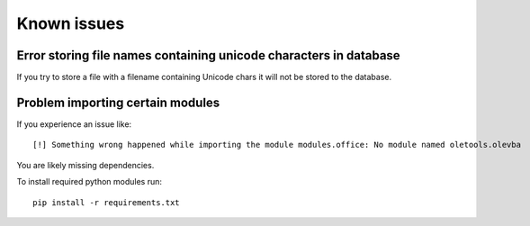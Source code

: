 Known issues
============

Error storing file names containing unicode characters in database
------------------------------------------------------------------

If you try to store a file with a filename containing Unicode chars it will not be stored to the database.


Problem importing certain modules
---------------------------------

If you experience an issue like::
 
    [!] Something wrong happened while importing the module modules.office: No module named oletools.olevba

You are likely missing dependencies.

To install required python modules run::

    pip install -r requirements.txt
